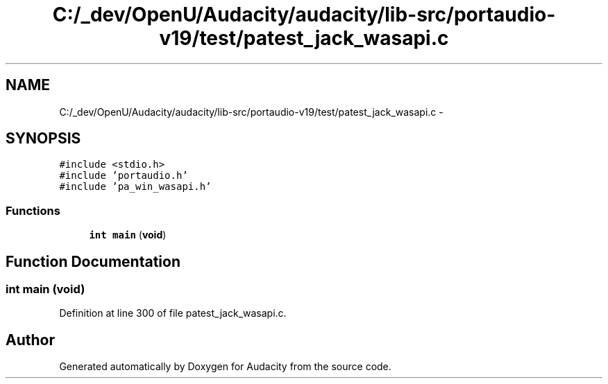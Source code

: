 .TH "C:/_dev/OpenU/Audacity/audacity/lib-src/portaudio-v19/test/patest_jack_wasapi.c" 3 "Thu Apr 28 2016" "Audacity" \" -*- nroff -*-
.ad l
.nh
.SH NAME
C:/_dev/OpenU/Audacity/audacity/lib-src/portaudio-v19/test/patest_jack_wasapi.c \- 
.SH SYNOPSIS
.br
.PP
\fC#include <stdio\&.h>\fP
.br
\fC#include 'portaudio\&.h'\fP
.br
\fC#include 'pa_win_wasapi\&.h'\fP
.br

.SS "Functions"

.in +1c
.ti -1c
.RI "\fBint\fP \fBmain\fP (\fBvoid\fP)"
.br
.in -1c
.SH "Function Documentation"
.PP 
.SS "\fBint\fP main (\fBvoid\fP)"

.PP
Definition at line 300 of file patest_jack_wasapi\&.c\&.
.SH "Author"
.PP 
Generated automatically by Doxygen for Audacity from the source code\&.
